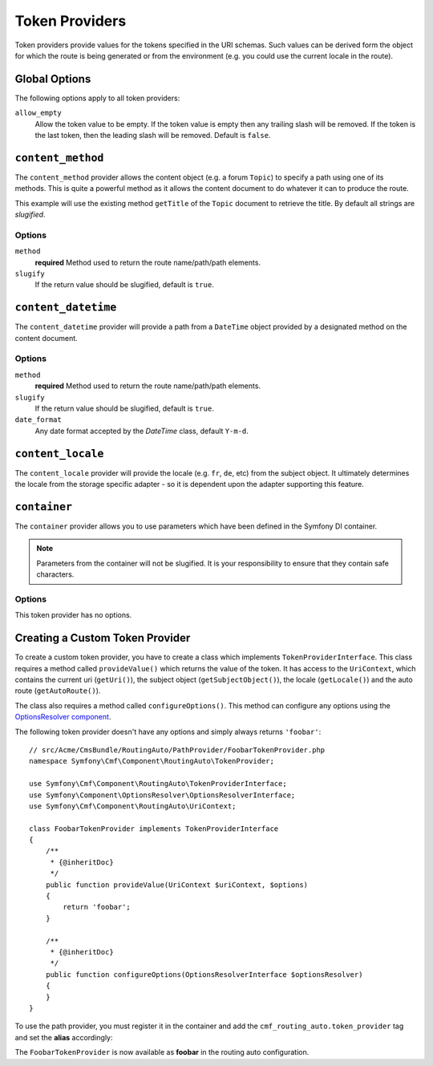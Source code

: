 .. index::
    single: Path Providers; RoutingAutoBundle
    
Token Providers
===============

Token providers provide values for the tokens specified in the URI schemas.
Such values can be derived form the object for which the route is being
generated or from the environment (e.g. you could use the current locale in
the route).

Global Options
--------------

The following options apply to all token providers:

``allow_empty``
    Allow the token value to be empty. If the token value is empty then any
    trailing slash will be removed. If the token is the last token, then the
    leading slash will be removed. Default is ``false``.

``content_method``
------------------

The ``content_method`` provider allows the content object (e.g. a forum
``Topic``) to specify a path using one of its methods. This is quite a powerful
method as it allows the content document to do whatever it can to produce the
route.

.. configuration-block::

    .. code-block:: yaml

        # src/Acme/ForumBundle/Resources/config/cmf_routing_auto.yml
        Acme\ForumBundle\Document\Topic:
            uri_schema: /my-forum/{title}
            token_providers:
                title: [content_method, { method: getTitle }]

    .. code-block:: xml

        <?xml version="1.0" ?>
        <!-- src/Acme/ForumBundle/Resources/config/cmf_routing_auto.xml -->
        <auto-mapping xmlns="http://cmf.symfony.com/schema/routing_auto">
            <mapping class="Acme\ForumBundle\Document\Topic" uri-schema="/my-forum/{title}">
                <token-provider token="category" name="content_method">
                    <option name="method">getCategoryName</option>
                </token-provider>
            </mapping>
        </auto-mapping>

This example will use the existing method ``getTitle`` of the ``Topic`` document
to retrieve the title. By default all strings are *slugified*.

Options
~~~~~~~

``method``
    **required** Method used to return the route name/path/path elements.
``slugify``
    If the return value should be slugified, default is ``true``.

``content_datetime``
--------------------

The ``content_datetime`` provider will provide a path from a ``DateTime``
object provided by a designated method on the content document.

.. configuration-block::

    .. code-block:: yaml

        # src/Acme/ForumBundle/Resources/config/cmf_routing_auto.yml
        Acme\ForumBundle\Document\Topic:
            uri_schema: /blog/{date}/my-post
            token_providers:
                date: [content_datetime, { method: getDate }]

    .. code-block: xml

        <?xml version="1.0" ?>
        <!-- src/Acme/ForumBundle/Resources/config/cmf_routing_auto.xml -->
        <auto-mapping xmlns="http://cmf.symfony.com/schema/routing_auto">
            <mapping class="Acme\ForumBundle\Document\Topic" uri-schema="/blog/{date}/my-post">
                <token-provider token="date" name="content_datetime">
                    <option name="method">getDate</option>
                </token-provider>
            </mapping>
        </auto-mapping>

Options
~~~~~~~

``method``
    **required** Method used to return the route name/path/path elements.
``slugify``
    If the return value should be slugified, default is ``true``.
``date_format``
    Any date format accepted by the `DateTime` class, default ``Y-m-d``.

``content_locale``
------------------

The ``content_locale`` provider will provide the locale (e.g. ``fr``, ``de``,
etc) from the subject object. It ultimately determines the locale from the
storage specific adapter - so it is dependent upon the adapter supporting this
feature.

.. configuration-block::

    .. code-block:: yaml

        # src/Acme/ForumBundle/Resources/config/cmf_routing_auto.yml
        Acme\ForumBundle\Document\Topic:
            uri_schema: /blog/{locale}/my-post
            token_providers:
                locale: [content_locale]

    .. code-block: xml

        <?xml version="1.0" ?>
        <!-- src/Acme/ForumBundle/Resources/config/cmf_routing_auto.xml -->
        <auto-mapping xmlns="http://cmf.symfony.com/schema/routing_auto">
            <mapping class="Acme\ForumBundle\Document\Topic" uri-schema="/blog/{locale}/my-post">
                <token-provider token="locale" name="content_locale" />
            </mapping>
        </auto-mapping>

``container``
-------------

.. versionadded:: 1.1
    The container provider was introduced in RoutingAutoBundle 1.1

The ``container`` provider allows you to use parameters which have
been defined in the Symfony DI container.

.. configuration-block::

    .. code-block:: yaml

        # src/Acme/ForumBundle/Resources/config/cmf_routing_auto.yml
        Acme\ForumBundle\Document\Article:
            uri_schema: {base_url}/good-day
            token_providers:
                base_url: [container, { parameter: my_parameter.base_path }

    .. code-block: xml

        <!-- src/Acme/ForumBundle/Resources/config/cmf_routing_auto.xml -->
        <?xml version="1.0" ?>
        <auto-mapping xmlns="http://cmf.symfony.com/schema/routing_auto">
            <mapping class="Acme\ForumBundle\Document\Article" uri-schema="/{base_url}/good-day">
                <token-provider token="base_url" name="container" >
                    <option name="parameter">my_parameter.base_path</option>
                </token>
            </mapping>
        </auto-mapping>

.. note::

    Parameters from the container will not be slugified. It is your
    responsibility to ensure that they contain safe characters.

Options
~~~~~~~

This token provider has no options.


Creating a Custom Token Provider
--------------------------------

To create a custom token provider, you have to create a class which implements
``TokenProviderInterface``. This class requires a method called ``provideValue()``
which returns the value of the token. It has access to the ``UriContext``,
which contains the current uri (``getUri()``), the subject object
(``getSubjectObject()``), the locale (``getLocale()``) and the auto route
(``getAutoRoute()``).

The class also requires a method called ``configureOptions()``. This method can
configure any options using the `OptionsResolver component`_.

The following token provider doesn't have any options and simply always returns
``'foobar'``::

    // src/Acme/CmsBundle/RoutingAuto/PathProvider/FoobarTokenProvider.php
    namespace Symfony\Cmf\Component\RoutingAuto\TokenProvider;

    use Symfony\Cmf\Component\RoutingAuto\TokenProviderInterface;
    use Symfony\Component\OptionsResolver\OptionsResolverInterface;
    use Symfony\Cmf\Component\RoutingAuto\UriContext;

    class FoobarTokenProvider implements TokenProviderInterface
    {
        /**
         * {@inheritDoc}
         */
        public function provideValue(UriContext $uriContext, $options)
        {
            return 'foobar';
        }

        /**
         * {@inheritDoc}
         */
        public function configureOptions(OptionsResolverInterface $optionsResolver)
        {
        }
    }

To use the path provider, you must register it in the container and add the
``cmf_routing_auto.token_provider`` tag and set the **alias** accordingly:

.. configuration-block::

    .. code-block:: yaml

        services:
            acme_cms.token_provider.foobar:
                class: Acme\CmsBundle\RoutingAuto\PathProvider\FoobarTokenProvider
                tags:
                    - { name: cmf_routing_auto.token_provider, alias: "foobar" }

    .. code-block:: xml

        <?xml version="1.0" encoding="UTF-8" ?>
        <container xmlns="http://symfony.com/schema/dic/services">
            <service
                id="acme_cms.token_provider.foobar"
                class="Acme\CmsBundle\RoutingAuto\PathProvider\FoobarTokenProvider"
            >
                <tag name="cmf_routing_auto.token_provider" alias="foobar"/>
            </service>
        </container>

    .. code-block:: php

        use Symfony\Component\DependencyInjection\Definition;

        $definition = new Definition('Acme\CmsBundle\RoutingAuto\PathProvider\FoobarTokenProvider');
        $definition->addTag('cmf_routing_auto.token_provider', array('alias' => 'foobar'));

        $container->setDefinition('acme_cms.token_provider.foobar', $definition);

The ``FoobarTokenProvider`` is now available as **foobar** in the routing auto
configuration.

.. _`OptionsResolver component`: https://symfony.com/doc/current/components/options_resolver.html
